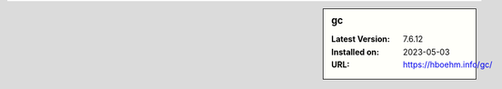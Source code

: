 .. sidebar:: gc

   :Latest Version: 7.6.12
   :Installed on: 2023-05-03
   :URL: https://hboehm.info/gc/
